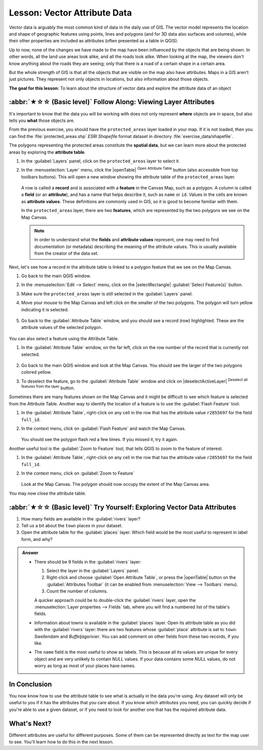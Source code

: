 .. _tm_working_vector_data:

Lesson: Vector Attribute Data
===============================================================================

Vector data is arguably the most common kind of data in the daily
use of GIS. The vector model represents the location and shape of geographic
features using points, lines and polygons (and for 3D data also surfaces and
volumes), while their other properties are included as attributes (often presented
as a table in QGIS).

Up to now, none of the changes we have made to the map have been influenced by
the objects that are being shown. In other words, all the land use areas look
alike, and all the roads look alike. When looking at the map, the viewers don't
know anything about the roads they are seeing; only that there is a road of a
certain shape in a certain area.

But the whole strength of GIS is that all the objects that are visible on the
map also have attributes. Maps in a GIS aren't just pictures. They represent
not only objects in locations, but also information about those objects.


**The goal for this lesson:** To learn about the structure of vector data and
explore the attribute data of an object

:abbr:`★☆☆ (Basic level)` Follow Along: Viewing Layer Attributes
-------------------------------------------------------------------------------

It's important to know that the data you will be working with does not only
represent **where** objects are in space, but also tells you **what** those
objects are.

From the previous exercise, you should have the ``protected_areas`` layer
loaded in your map. If it is not loaded, then you can find the
:file:`protected_areas.shp` *ESRI Shapefile* format dataset in directory
:file:`exercise_data/shapefile`.

The polygons representing the protected areas constitute the **spatial data**,
but we can learn more about the protected areas by exploring the
**attribute table**.

#. In the :guilabel:`Layers` panel, click on the ``protected_areas`` layer to
   select it.
#. In the :menuselection:`Layer` menu, click the |openTable|
   :sup:`Open Attribute Table` button (also accessible from top toolbars buttons).
   This will open a new window showing the attribute table of the ``protected_areas`` layer.

   .. figure:: img/attribute_data_preview.png
     :align: center

   A row is called a **record** and is associated with a **feature**
   in the Canvas Map, such as a polygon.
   A column is called a **field** (or an **attribute**), and has a name that helps
   describe it, such as ``name`` or ``id``.
   Values in the cells are known as **attribute values**.
   These definitions are commonly used in GIS, so it is good to become
   familiar with them.

   In the ``protected_areas`` layer, there are two **features**, which are
   represented by the two polygons we see on the Map Canvas.

   .. Note:: In order to understand what the **fields** and **attribute values**
      represent, one may need to find documentation (or metadata) describing
      the meaning of the attribute values.
      This is usually available from the creator of the data set.

Next, let's see how a record in the attribute table is linked to a polygon
feature that we see on the Map Canvas.

#. Go back to the main QGIS window.
#. In the :menuselection:`Edit --> Select` menu, click on the |selectRectangle| :guilabel:`Select Feature(s)` button.
#. Make sure the ``protected_areas`` layer is still selected in the :guilabel:`Layers` panel.
#. Move your mouse to the Map Canvas and left click on the smaller of the two polygons.
   The polygon will turn yellow indicating it is selected.

   .. figure:: img/select_polygon.png
      :align: center

#. Go back to the :guilabel:`Attribute Table` window, and you should see a
   record (row) highlighted.
   These are the attribute values of the selected polygon.

   .. figure:: img/select_record.png
     :align: center

You can also select a feature using the Attribute Table.

#. In the :guilabel:`Attribute Table` window, on the far left,
   click on the row number of the record that is currently not selected.

   .. figure:: img/select_record2.png
     :align: center

#. Go back to the main QGIS window and look at the Map Canvas. You should
   see the larger of the two polygons colored yellow.
#. To deselect the feature, go to the :guilabel:`Attribute Table` window
   and click on |deselectActiveLayer| :sup:`Deselect all features from the layer` button.

Sometimes there are many features shown on the Map Canvas and it might be difficult
to see which feature is selected from the Attribute Table.  Another way to
identify the location of a feature is to use the :guilabel:`Flash Feature`
tool.

#. In the :guilabel:`Attribute Table`, right-click on any cell in the
   row that has the attribute value ``r2855697`` for the field ``full_id``.
#. In the context menu, click on :guilabel:`Flash Feature` and watch the
   Map Canvas.

   .. figure:: img/flash_feature.png
     :align: center

   You should see the polygon flash red a few times.  If you missed it,
   try it again.

Another useful tool is the :guilabel:`Zoom to Feature` tool, that tells QGIS to
zoom to the feature of interest.

#. In the :guilabel:`Attribute Table`, right-click on  any cell in the
   row that has the attribute value ``r2855697`` for the field ``full_id``.
#. In the context menu, click on :guilabel:`Zoom to Feature`

   .. figure:: img/zoom_to_feature.png
     :align: center

   Look at the Map Canvas. The polygon should now occupy the extent
   of the Map Canvas area.

You may now close the attribute table.

.. _backlink-vector-explore-attribute-data:

:abbr:`★☆☆ (Basic level)` Try Yourself: Exploring Vector Data Attributes
-------------------------------------------------------------------------------

#. How many fields are available in the :guilabel:`rivers` layer?
#. Tell us a bit about the ``town`` places in your dataset.
#. Open the attribute table for the :guilabel:`places` layer.
   Which field would be the most useful to represent in label form, and why?

.. admonition:: Answer
   :class: dropdown

   * There should be 9 fields in the :guilabel:`rivers` layer:

     #. Select the layer in the :guilabel:`Layers` panel.
     #. Right-click and choose :guilabel:`Open Attribute Table`,
        or press the |openTable| button on the :guilabel:`Attributes Toolbar`
        (it can be enabled from :menuselection:`View --> Toolbars` menu).
     #. Count the number of columns.

     A quicker approach could be to double-click the :guilabel:`rivers` layer,
     open the :menuselection:`Layer properties --> Fields` tab, where you will
     find a numbered list of the table's fields.

   * Information about towns is available in the :guilabel:`places` layer. Open its
     attribute table as you did with the :guilabel:`rivers` layer:
     there are two features whose :guilabel:`place`
     attribute is set to ``town``: *Swellendam* and *Buffeljagsrivier*.
     You can add comment on other fields from these two records, if you like.

   * The ``name`` field is the most useful to show as labels. This is because all its
     values are unique for every object and are very unlikely to contain *NULL*
     values. If your data contains some *NULL* values, do not worry as long as most
     of your places have names.

In Conclusion
-------------------------------------------------------------------------------

You now know how to use the attribute table to see what is actually in the data
you're using. Any dataset will only be useful to you if it has the attributes
that you care about. If you know which attributes you need, you can quickly
decide if you're able to use a given dataset, or if you need to look for
another one that has the required attribute data.

What's Next?
-------------------------------------------------------------------------------

Different attributes are useful for different purposes. Some of them can be
represented directly as text for the map user to see. You'll learn how to do
this in the next lesson.
